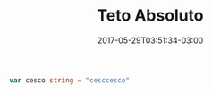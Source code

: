 #+TITLE: Teto Absoluto 
#+DATE: 2017-05-29T03:51:34-03:00
#+PUBLISHDATE: 2017-05-29T03:51:34-03:00
#+DRAFT: nil
#+TAGS: nil, nil
#+DESCRIPTION: Short description

#+BEGIN_SRC go 
  var cesco string = "cesccesco"
#+END_SRC
